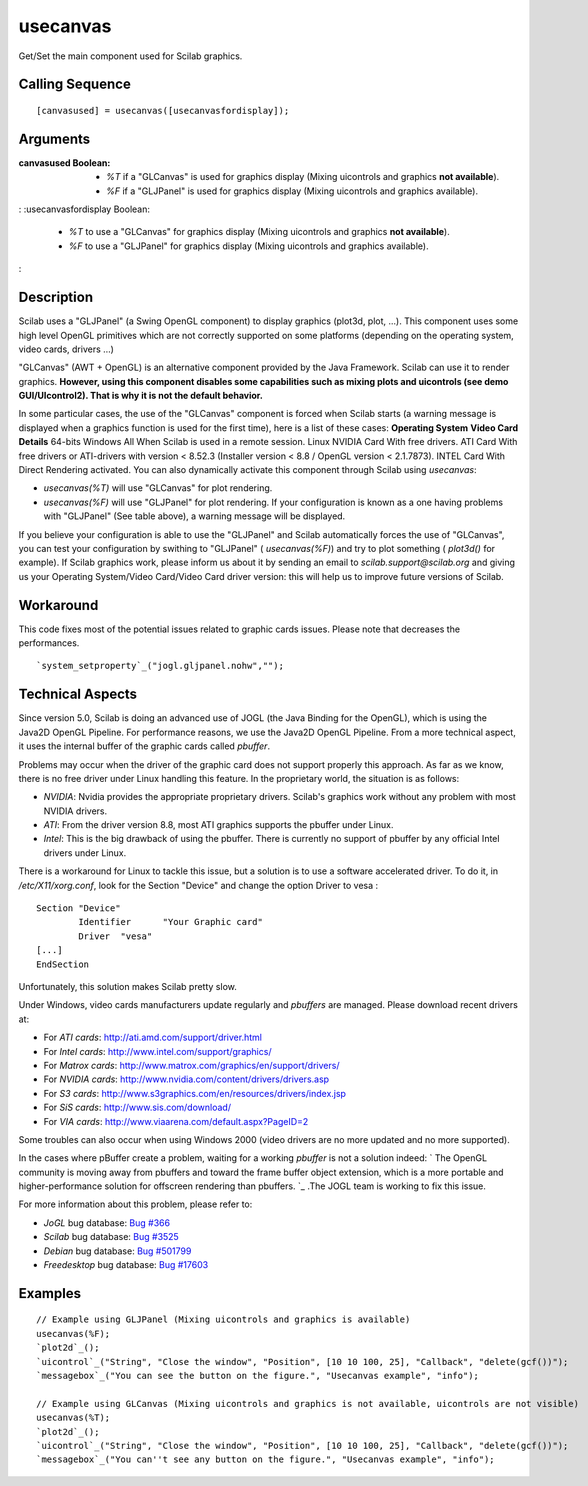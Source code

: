 


usecanvas
=========

Get/Set the main component used for Scilab graphics.



Calling Sequence
~~~~~~~~~~~~~~~~


::

    [canvasused] = usecanvas([usecanvasfordisplay]);




Arguments
~~~~~~~~~

:canvasused Boolean:

    + `%T` if a "GLCanvas" is used for graphics display (Mixing uicontrols
      and graphics **not available**).
    + `%F` if a "GLJPanel" is used for graphics display (Mixing uicontrols
      and graphics available).

: :usecanvasfordisplay Boolean:

    + `%T` to use a "GLCanvas" for graphics display (Mixing uicontrols and
      graphics **not available**).
    + `%F` to use a "GLJPanel" for graphics display (Mixing uicontrols and
      graphics available).

:



Description
~~~~~~~~~~~

Scilab uses a "GLJPanel" (a Swing OpenGL component) to display
graphics (plot3d, plot, ...). This component uses some high level
OpenGL primitives which are not correctly supported on some platforms
(depending on the operating system, video cards, drivers ...)

"GLCanvas" (AWT + OpenGL) is an alternative component provided by the
Java Framework. Scilab can use it to render graphics. **However, using
this component disables some capabilities such as mixing plots and
uicontrols (see demo GUI/UIcontrol2). That is why it is not the
default behavior.**

In some particular cases, the use of the "GLCanvas" component is
forced when Scilab starts (a warning message is displayed when a
graphics function is used for the first time), here is a list of these
cases:
**Operating System** **Video Card** **Details** 64-bits Windows All
When Scilab is used in a remote session. Linux NVIDIA Card With free
drivers. ATI Card With free drivers or ATI-drivers with version <
8.52.3 (Installer version < 8.8 / OpenGL version < 2.1.7873). INTEL
Card With Direct Rendering activated.
You can also dynamically activate this component through Scilab using
`usecanvas`:


+ `usecanvas(%T)` will use "GLCanvas" for plot rendering.
+ `usecanvas(%F)` will use "GLJPanel" for plot rendering. If your
  configuration is known as a one having problems with "GLJPanel" (See
  table above), a warning message will be displayed.


If you believe your configuration is able to use the "GLJPanel" and
Scilab automatically forces the use of "GLCanvas", you can test your
configuration by swithing to "GLJPanel" ( `usecanvas(%F)`) and try to
plot something ( `plot3d()` for example). If Scilab graphics work,
please inform us about it by sending an email to
`scilab.support@scilab.org` and giving us your Operating System/Video
Card/Video Card driver version: this will help us to improve future
versions of Scilab.



Workaround
~~~~~~~~~~

This code fixes most of the potential issues related to graphic cards
issues. Please note that decreases the performances.

::

    `system_setproperty`_("jogl.gljpanel.nohw","");





Technical Aspects
~~~~~~~~~~~~~~~~~

Since version 5.0, Scilab is doing an advanced use of JOGL (the Java
Binding for the OpenGL), which is using the Java2D OpenGL Pipeline.
For performance reasons, we use the Java2D OpenGL Pipeline. From a
more technical aspect, it uses the internal buffer of the graphic
cards called `pbuffer`.

Problems may occur when the driver of the graphic card does not
support properly this approach. As far as we know, there is no free
driver under Linux handling this feature. In the proprietary world,
the situation is as follows:


+ `NVIDIA`: Nvidia provides the appropriate proprietary drivers.
  Scilab's graphics work without any problem with most NVIDIA drivers.
+ `ATI`: From the driver version 8.8, most ATI graphics supports the
  pbuffer under Linux.
+ `Intel`: This is the big drawback of using the pbuffer. There is
  currently no support of pbuffer by any official Intel drivers under
  Linux.


There is a workaround for Linux to tackle this issue, but a solution
is to use a software accelerated driver. To do it, in
`/etc/X11/xorg.conf`, look for the Section "Device" and change the
option Driver to vesa :


::

    Section "Device"
            Identifier      "Your Graphic card"
            Driver  "vesa"
    [...]
    EndSection


Unfortunately, this solution makes Scilab pretty slow.

Under Windows, video cards manufacturers update regularly and
`pbuffers` are managed. Please download recent drivers at:


+ For `ATI cards`: `http://ati.amd.com/support/driver.html`_
+ For `Intel cards`: `http://www.intel.com/support/graphics/`_
+ For `Matrox cards`:
  `http://www.matrox.com/graphics/en/support/drivers/`_
+ For `NVIDIA cards`:
  `http://www.nvidia.com/content/drivers/drivers.asp`_
+ For `S3 cards`:
  `http://www.s3graphics.com/en/resources/drivers/index.jsp`_
+ For `SiS cards`: `http://www.sis.com/download/`_
+ For `VIA cards`: `http://www.viaarena.com/default.aspx?PageID=2`_


Some troubles can also occur when using Windows 2000 (video drivers
are no more updated and no more supported).

In the cases where pBuffer create a problem, waiting for a working
`pbuffer` is not a solution indeed: ` The OpenGL community is moving
away from pbuffers and toward the frame buffer object extension, which
is a more portable and higher-performance solution for offscreen
rendering than pbuffers. `_ .The JOGL team is working to fix this
issue.

For more information about this problem, please refer to:


+ `JoGL` bug database: `Bug #366`_
+ `Scilab` bug database: `Bug #3525`_
+ `Debian` bug database: `Bug #501799`_
+ `Freedesktop` bug database: `Bug #17603`_




Examples
~~~~~~~~


::

    // Example using GLJPanel (Mixing uicontrols and graphics is available)
    usecanvas(%F);
    `plot2d`_();
    `uicontrol`_("String", "Close the window", "Position", [10 10 100, 25], "Callback", "delete(gcf())");
    `messagebox`_("You can see the button on the figure.", "Usecanvas example", "info");
    
    // Example using GLCanvas (Mixing uicontrols and graphics is not available, uicontrols are not visible)
    usecanvas(%T);
    `plot2d`_();
    `uicontrol`_("String", "Close the window", "Position", [10 10 100, 25], "Callback", "delete(gcf())");
    `messagebox`_("You can''t see any button on the figure.", "Usecanvas example", "info");


.. _http://www.nvidia.com/content/drivers/drivers.asp: http://www.nvidia.com/content/drivers/drivers.asp
.. _The OpenGL community is moving away from pbuffers and toward the frame buffer object extension, which is a more portable and higher-performance solution for offscreen rendering than pbuffers.: https://jogl.dev.java.net/issues/show_bug.cgi?id=163
.. _http://ati.amd.com/support/driver.html: http://ati.amd.com/support/driver.html
.. _Bug #366: https://jogl.dev.java.net/issues/show_bug.cgi?id=366
.. _Bug #3525: http://bugzilla.scilab.org/show_bug.cgi?id=3525
.. _http://www.matrox.com/graphics/en/support/drivers/: http://www.matrox.com/graphics/en/support/drivers/
.. _http://www.intel.com/support/graphics/: http://www.intel.com/support/graphics/
.. _Bug #17603: https://bugs.freedesktop.org/show_bug.cgi?id=17603
.. _http://www.s3graphics.com/en/resources/drivers/index.jsp: http://www.s3graphics.com/en/resources/drivers/index.jsp
.. _http://www.viaarena.com/default.aspx?PageID=2: http://www.viaarena.com/default.aspx?PageID=2
.. _Bug #501799: http://bugs.debian.org/cgi-bin/bugreport.cgi?bug=501799
.. _http://www.sis.com/download/: http://www.sis.com/download/


